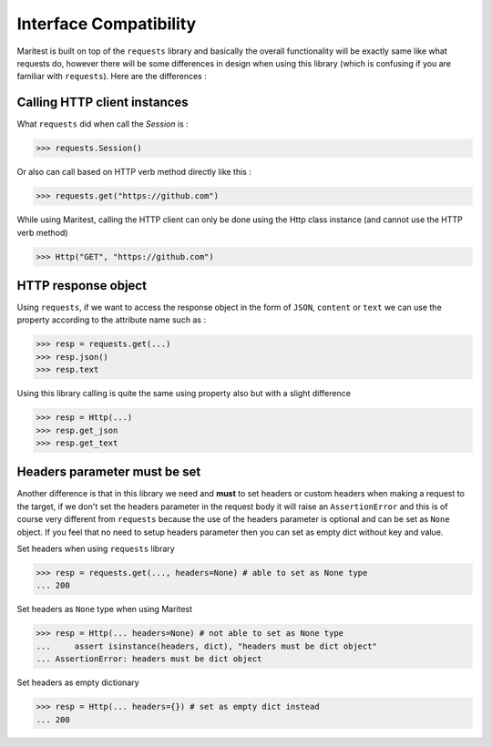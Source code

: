 =======================
Interface Compatibility
=======================

Maritest is built on top of the ``requests`` library and basically the overall functionality will be exactly same like what requests do,
however there will be some differences in design when using this library (which is confusing if you are familiar with ``requests``). Here are the differences :

Calling HTTP client instances
-----------------------------

What ``requests`` did when call the `Session` is :

.. code-block:: python

    >>> requests.Session()

Or also can call based on HTTP verb method directly like this :

.. code-block:: python

    >>> requests.get("https://github.com")

While using Maritest, calling the HTTP client can only be done using the Http class instance (and cannot use the HTTP verb method)

.. code-block:: python

    >>> Http("GET", "https://github.com")

HTTP response object
--------------------

Using ``requests``, if we want to access the response object in the form of ``JSON``, ``content`` or ``text`` we can use the property according to the attribute name such as :

.. code-block:: python

    >>> resp = requests.get(...)
    >>> resp.json()
    >>> resp.text

Using this library calling is quite the same using property also but with a slight difference

.. code-block:: python

    >>> resp = Http(...)
    >>> resp.get_json
    >>> resp.get_text

Headers parameter must be set
-----------------------------

Another difference is that in this library we need and **must** to set headers or custom headers when making a request to the target,
if we don't set the headers parameter in the request body it will raise an ``AssertionError`` and this is of course very different from ``requests``
because the use of the headers parameter is optional and can be set as ``None`` object. If you feel that no need to setup
headers parameter then you can set as empty dict without key and value.

Set headers when using ``requests`` library

.. code-block:: python

    >>> resp = requests.get(..., headers=None) # able to set as None type
    ... 200

Set headers as ``None`` type when using Maritest

.. code-block:: python

    >>> resp = Http(... headers=None) # not able to set as None type
    ...     assert isinstance(headers, dict), "headers must be dict object"
    ... AssertionError: headers must be dict object

Set headers as empty dictionary

.. code-block:: python

    >>> resp = Http(... headers={}) # set as empty dict instead
    ... 200